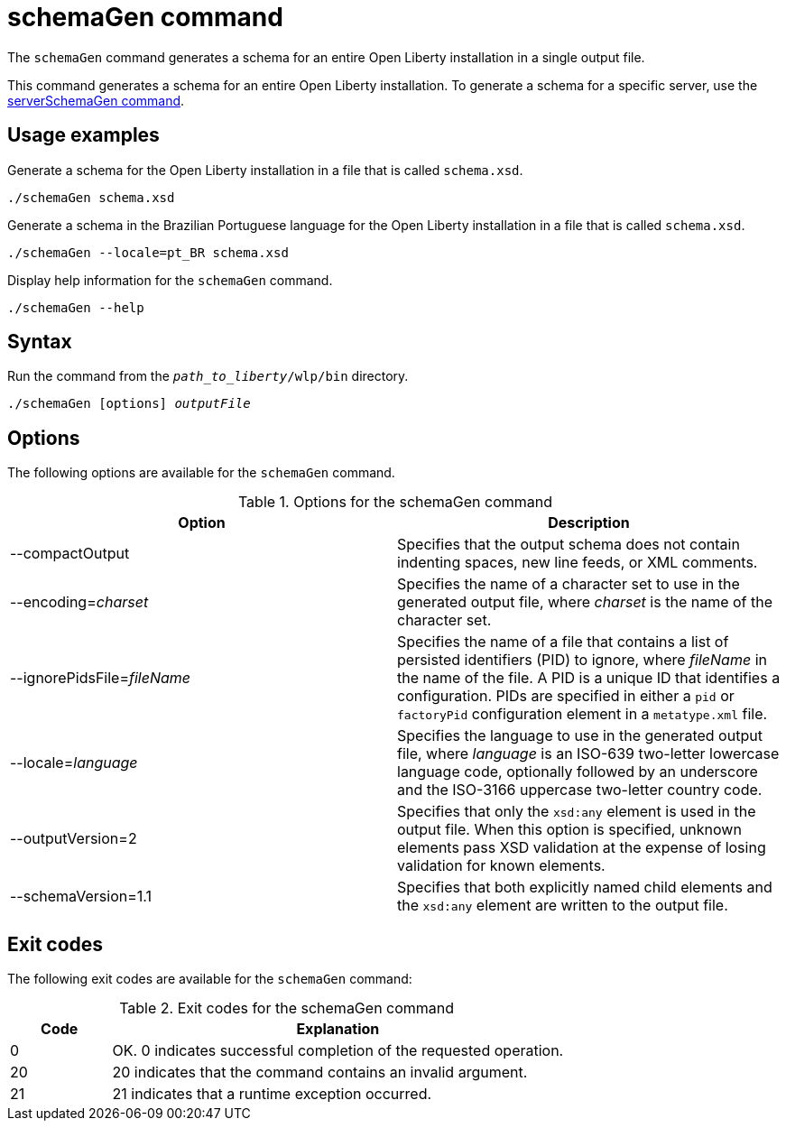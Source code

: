 // Copyright (c) 2022 IBM Corporation and others.
// Licensed under Creative Commons Attribution-NoDerivatives
// 4.0 International (CC BY-ND 4.0)
//   https://creativecommons.org/licenses/by-nd/4.0/
//
// Contributors:
//     IBM Corporation
//
:page-layout: general-reference
:page-type: general
= schemaGen command

The `schemaGen` command generates a schema for an entire Open Liberty installation in a single output file.

This command generates a schema for an entire Open Liberty installation. To generate a schema for a specific server, use the xref:command/serverSchemaGen.adoc[serverSchemaGen command].

== Usage examples

Generate a schema for the Open Liberty installation in a file that is called `schema.xsd`.

[source,sh]
----
./schemaGen schema.xsd
----

Generate a schema in the Brazilian Portuguese language for the Open Liberty installation in a file that is called `schema.xsd`.

[source,sh]
----
./schemaGen --locale=pt_BR schema.xsd
----

Display help information for the `schemaGen` command.

[source,sh]
----
./schemaGen --help
----


== Syntax

Run the command from the `_path_to_liberty_/wlp/bin` directory.

[subs=+quotes]
----
./schemaGen [options] _outputFile_
----

== Options

The following options are available for the `schemaGen` command.

.Options for the schemaGen command
[%header,cols=2*]
|===
|Option
|Description

|--compactOutput
|Specifies that the output schema does not contain indenting 
spaces, new line feeds, or XML comments.

|--encoding=_charset_
|Specifies the name of a character set to use in the generated output file, where _charset_ is the name of the character set.

|--ignorePidsFile=_fileName_
|Specifies the name of a file that contains a list of persisted identifiers (PID) to ignore, where _fileName_ in the name of the file.  A PID is a unique ID that identifies a configuration. PIDs are specified in either a `pid` or `factoryPid` configuration element in a `metatype.xml` file.

|--locale=_language_
|Specifies the language to use in the generated output file, where _language_ is an ISO-639 two-letter lowercase language code, optionally followed by an underscore and the ISO-3166 uppercase two-letter country code.

|--outputVersion=2
|Specifies that only the `xsd:any` element is used in the output file. When this option is specified, unknown elements pass XSD validation at the expense of losing validation for known elements.

|--schemaVersion=1.1
|Specifies that both explicitly named child elements and the `xsd:any` element are written to the output file.

|===

== Exit codes

The following exit codes are available for the `schemaGen` command:

.Exit codes for the schemaGen command
[%header,cols="2,9"]
|===

|Code
|Explanation

|0
|OK. 0 indicates successful completion of the requested operation.

|20
|20 indicates that the command contains an invalid argument.

|21
|21 indicates that a runtime exception occurred.

|===
